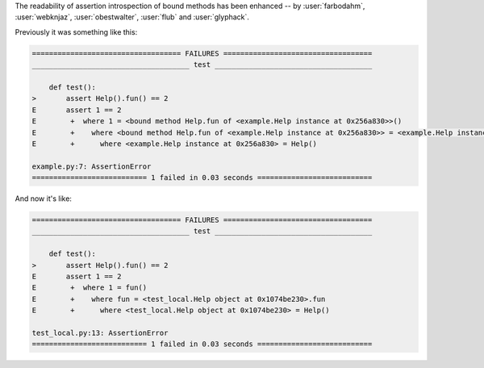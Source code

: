 The readability of assertion introspection of bound methods has been enhanced
-- by :user:`farbodahm`, :user:`webknjaz`, :user:`obestwalter`, :user:`flub`
and :user:`glyphack`.

Previously it was something like this:

.. code-block:: console

    =================================== FAILURES ===================================
    _____________________________________ test _____________________________________

        def test():
    >       assert Help().fun() == 2
    E       assert 1 == 2
    E        +  where 1 = <bound method Help.fun of <example.Help instance at 0x256a830>>()
    E        +    where <bound method Help.fun of <example.Help instance at 0x256a830>> = <example.Help instance at 0x256a830>.fun
    E        +      where <example.Help instance at 0x256a830> = Help()

    example.py:7: AssertionError
    =========================== 1 failed in 0.03 seconds ===========================


And now it's like:

.. code-block:: console

    =================================== FAILURES ===================================
    _____________________________________ test _____________________________________

        def test():
    >       assert Help().fun() == 2
    E       assert 1 == 2
    E        +  where 1 = fun()
    E        +    where fun = <test_local.Help object at 0x1074be230>.fun
    E        +      where <test_local.Help object at 0x1074be230> = Help()

    test_local.py:13: AssertionError
    =========================== 1 failed in 0.03 seconds ===========================
